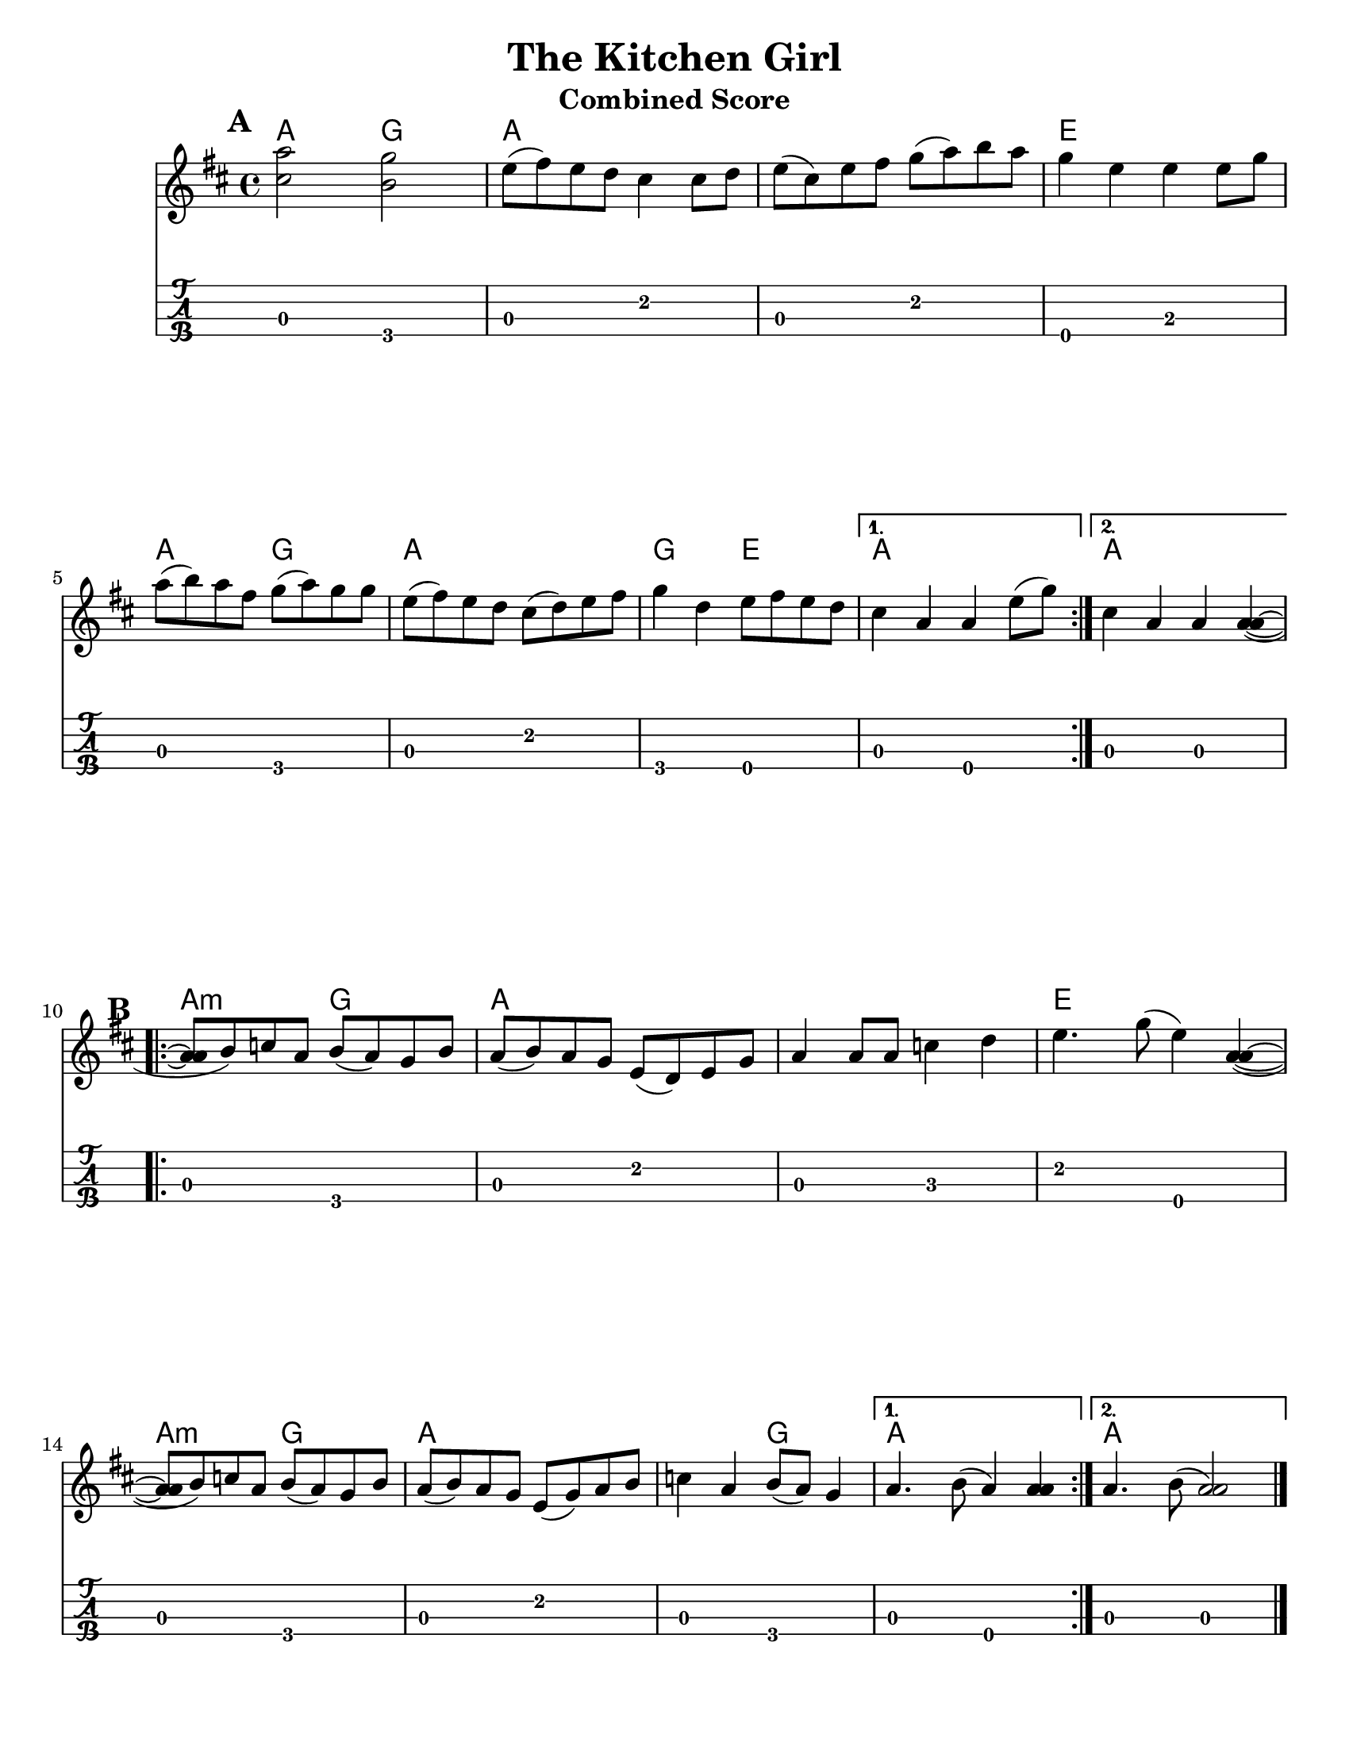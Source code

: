 \version "2.6.3"
\header {
  title = "The Kitchen Girl"
  piece = "Traditional"
  mutopiatitle = "The Kitchen Girl"
  mutopiacomposer = "Traditional"
  mutopiainstrument = "Violin, Guitar, Banjo, Piano"
  source = "The Fiddler's Fakebook (melody only)"
  style = "Folk"
  maintainer = "C. Scott Ananian"
  maintainerEmail = "cananian@alumni.princeton.edu"
  maintainerWeb = "http://cscott.net"
  lastupdated = "2007/Feb/11"
  meter = 240
}
#(set-default-paper-size "letter")
%#(set-global-staff-size 18)

melody = \relative c'' { % c above middle c
  \tag #'key \key d \major
  \time 4/4

  \repeat volta 2 {
    <cis='' a'>2 <b g'>2 | e8( fis) e d cis4 cis8 d |
    e=''8( cis) e fis g( a) b a | g4 e e e8 g |
    a=''8( b) a fis g( a) g g | e( fis) e d cis( d) e fis |
    g=''4 d e8 fis e d |
  } \alternative {
    { cis=''4 a a e'8( g) | } % technically, the slur should extend to the first chord
    { cis,=''4 a a <a a>( ~ |}
  }
  \repeat volta 2 {
    <a=' a>8 b) c a b( a) g b | a( b) a g e( d) e g |
    a='4 a8 a c4 d | e4. g8( e4) <a, a>4( ~ |
    <a=' a>8 b) c a b( a) g b | a( b) a g e( g) a b |
    c=''4 a b8( a) g4 |
  } \alternative {
    { a='4. b8( a4) <a a>4 %{\laissezVibrer%} | }
    { a='4. b8( <a a>2) | }
  }
  \bar "|."
}

bass = \transpose c c,,
{
  \tag #'key \key d \major
  \time 4/4

  \repeat volta 2 {
    a2 g | a e' | a e' | e b |
    a2 g | a e' | g e |
   }
   \alternative {
     { a e }
     { a a }
   }

 % Part 2
  \repeat volta 2 {
    a2 g | a e' | a c' | e' e |
    a2 g | a e' | a g |
   }
   \alternative {
     { a e }
     { a a }
   }
}

harmonies = \chordmode {
  \set Score.markFormatter = #format-mark-box-letters
  \time 4/4

  \repeat volta 2 {
    \once\override Score.RehearsalMark #'extra-offset = #'(0 . 2)
    \mark\default
    a4 a g g |
    a4 a a a |
    a4 a a a |
    e4 e e e |
\break
    a4 a g g |
    a4 a a a |
    g4 g e e |
  }
  \alternative {
    { a4 a a a | }
    { \set chordChanges = ##f
      a4 \set chordChanges = ##t a a a | }
  }
\break
   
% Part 2
  \repeat volta 2 {
    \once\override Score.RehearsalMark #'extra-offset = #'(-3 . 0)
    \mark\default
    a4:m a:m g g |
    a4 a a a |
    a4 a a a |
    e4 e e e |
\break
    a4:m a:m g g |
    a4 a a a |
    a4 a g g |
  }
  \alternative {
    { a4 a a a | }
    { \set chordChanges = ##f
      a4 \set chordChanges = ##t a a a | }
  }
}

\paper {
  scoreTitleMarkup = \bookTitleMarkup
  bookTitleMarkup = \markup {}
  raggedbottom = ##t
}

% combined score
\score {
  \header {
    instrument = "Combined Score"
  }
  <<
    \context ChordNames {
         \set chordChanges = ##t
         \harmonies
    }
    \new Staff <<
      \set Staff.instrument = "Melody"
      \set Staff.instr = "Mel."
      \melody
%      \partcombine \melody \alternate
    >>
%{
    \new Staff <<
      \set Staff.instrument = \markup{ \column{ "Banjo" "(tuned" "gDGBD)" } }
      \set Staff.instr = "Ban."
      \banjo
    >>
%}
    \new TabStaff <<
      \set TabStaff.stringTunings = #bass-tuning
      \set Staff.instrument = "Bass "
      \set Staff.instr = "Bas."
      \removeWithTag #'key \bass
    >>
%{
    \new PianoStaff <<
      #(set-accidental-style 'piano-cautionary)
      \set PianoStaff.instrument = \markup { "Piano" \hspace #2.0 }
      \set PianoStaff.instr = \markup { "Pia." \hspace #2.0 }
      \context Staff = upper << \pianotop >>
      \context Staff = lower << \clef bass \pianobot >>
    >>
%}
  >>
  \layout { }
}
				
%{
% flute score
\score {
  \header {
    instrument = "Flute"
    breakbefore=##t
  }
  <<
    \context ChordNames {
         \set chordChanges = ##t
         \harmonies
    }
    \context Staff = fluteA {
      \set Staff.instrument = "Melody"
      \set Staff.instr = "Mel."
      \melody
    }
    \context Staff = fluteB {
      \set Staff.instrument = "Alt. Melody"
      \set Staff.instr = "Alt."
      \alternate
    }
  >>
}
%}

% cello score (octave-shifted)
\score {
  \header {
    instrument = "Cello"
    breakbefore=##t
  }
  <<
    \context ChordNames {
         \set chordChanges = ##t
         \harmonies
    }
    \context Staff = celloA {
      \set Staff.instrument = "Melody"
      \set Staff.instr = "Mel."
      \transpose c c,, << \clef bass \melody >> % 2 octaves down
    }
%{
    \context Staff = celloB {
      \set Staff.instrument = "Harmony"
      \set Staff.instr = "Har."
      \transpose c c,, << \clef bass \alternate >> % 2 octaves down
    }
%}
    \context Staff = celloC {
      \set Staff.instrument = "Bass"
      \set Staff.instr = "Bas."
      \transpose c c' << \clef bass \bass >> % 1 octave up
    }
  >>
}

%{
% banjo/bass score (tablature)
\score {
  \header {
    instrument = "Banjo/Bass"
    breakbefore=##t
  }
  <<
    \context ChordNames {
         \set chordChanges = ##t
         \harmonies
    }
    \context Staff = fluteA {
      \set Staff.instrument = "Melody"
      \set Staff.instr = "Mel."
      \melody
    }

    \new TabStaff <<
      \set Staff.instrument = \markup{ \column{ "Banjo" "(tuned" "gDGBD)" } }
      \set Staff.instr = "Ban."
      \set TabStaff.stringTunings = #banjo-open-g-tuning
      \removeWithTag #'key \banjo
    >>
    \new TabStaff <<
      \set TabStaff.stringTunings = #bass-tuning
      \set Staff.instrument = "Bass "
      \set Staff.instr = "Bas."
      \removeWithTag #'key \bass
    >>
  >>
}

% piano/guitar score
\score {
  \header {
    instrument = "Piano/Guitar"
    breakbefore=##t
  }
  <<
    \context ChordNames {
         \set chordChanges = ##t
         \harmonies
    }
    \new Staff <<
      \set Staff.instrument = "Melody"
      \set Staff.instr = "Mel."
      \set Staff.printPartCombineTexts = ##f
      \small\partcombine \melody \alternate
    >>
    \new PianoStaff <<
      #(set-accidental-style 'piano-cautionary)
      \set PianoStaff.instrument = \markup { "Piano" \hspace #2.0 }
      \set PianoStaff.instr = \markup { "Pia." \hspace #2.0 }
      \context Staff = upper << \time 4/4 \pianotop >>
      \context Staff = lower << \clef bass \pianobot >>
    >>
  >>
  \layout { }
}
%}

% midi score.
\score {
  \unfoldRepeats
  \context PianoStaff <<
    \context Staff=melody << 
       \set Staff.midiInstrument = "fiddle"
       r1 \melody
     >>
%{
    \context Staff=chords <<
      \set Staff.midiInstrument = "pizzicato strings"
      r1\pp
      \harmonies
    >>
    \context Staff=alternate <<
       \set Staff.midiInstrument = "fiddle"
       r1 \alternate
     >>
    \context Staff=banjo <<
      \set Staff.midiInstrument = "banjo"
      r1\pp
      \banjo
    >>
%}
    \context Staff=bass <<
      \set Staff.midiInstrument = "acoustic bass"
      r1
      \bass
    >>
%{
    \context Staff=upper <<
      \set Staff.midiInstrument = "acoustic grand"
      r1
      \pianotop
    >>
    \context Staff=lower <<
      \set Staff.midiInstrument = "acoustic grand"
      r1
      \pianobot
    >>
%}
  >>
  \midi {
    \tempo 2=120
  }
}

